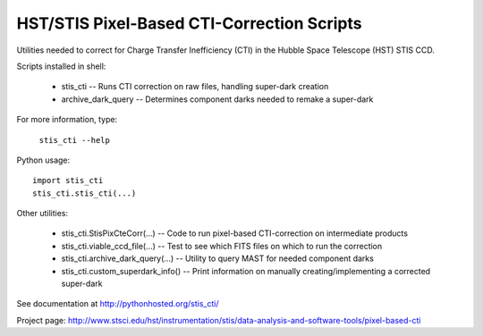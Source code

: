 HST/STIS Pixel-Based CTI-Correction Scripts
===========================================

Utilities needed to correct for Charge Transfer Inefficiency (CTI) in the Hubble
Space Telescope (HST) STIS CCD.

Scripts installed in shell:

  * stis_cti  -- Runs CTI correction on raw files, handling super-dark creation
  * archive_dark_query -- Determines component darks needed to remake a super-dark

For more information, type:

  ``stis_cti --help``

Python usage::

  import stis_cti
  stis_cti.stis_cti(...)

Other utilities:

  * stis_cti.StisPixCteCorr(...) -- Code to run pixel-based CTI-correction on intermediate products
  * stis_cti.viable_ccd_file(...) -- Test to see which FITS files on which to run the correction
  * stis_cti.archive_dark_query(...) -- Utility to query MAST for needed component darks
  * stis_cti.custom_superdark_info() -- Print information on manually creating/implementing a corrected super-dark

See documentation at http://pythonhosted.org/stis_cti/

Project page:  http://www.stsci.edu/hst/instrumentation/stis/data-analysis-and-software-tools/pixel-based-cti
